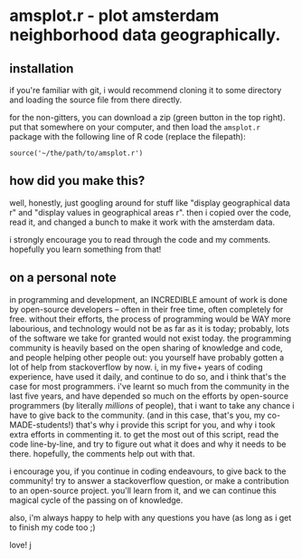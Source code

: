 * amsplot.r - plot amsterdam neighborhood data geographically.

** installation

if you're familiar with git, i would recommend cloning it to some directory and
loading the source file from there directly.

for the non-gitters, you can download a zip (green button in the top
right). put that somewhere on your computer, and then load the =amsplot.r=
package with the following line of R code (replace the filepath):

=source('~/the/path/to/amsplot.r')=

** how did you make this?

well, honestly, just googling around for stuff like "display geographical data
r" and "display values in geographical areas r". then i copied over the code,
read it, and changed a bunch to make it work with the amsterdam data.

i strongly encourage you to read through the code and my comments. hopefully
you learn something from that!

** on a personal note

in programming and development, an INCREDIBLE amount of work is done by
open-source developers -- often in their free time, often completely for
free. without their efforts, the process of programming would be WAY more
labourious, and technology would not be as far as it is today; probably, lots
of the software we take for granted would not exist today. the programming
community is heavily based on the open sharing of knowledge and code, and
people helping other people out: you yourself have probably gotten a lot of
help from stackoverflow by now. i, in my five+ years of coding experience, have
used it daily, and continue to do so, and i think that's the case for most
programmers.  i've learnt so much from the community in the last five years,
and have depended so much on the efforts by open-source programmers (by
literally /millions/ of people), that i want to take any chance i have to give
back to the community. (and in this case, that's you, my co-MADE-students!)
that's why i provide this script for you, and why i took extra efforts in
commenting it.  to get the most out of this script, read the code line-by-line,
and try to figure out what it does and why it needs to be there. hopefully, the
comments help out with that.

i encourage you, if you continue in coding endeavours, to give back to the
community! try to answer a stackoverflow question, or make a contribution to an
open-source project. you'll learn from it, and we can continue this magical
cycle of the passing on of knowledge.

also, i'm always happy to help with any questions you have (as long as i get to
finish my code too ;)

love! j
